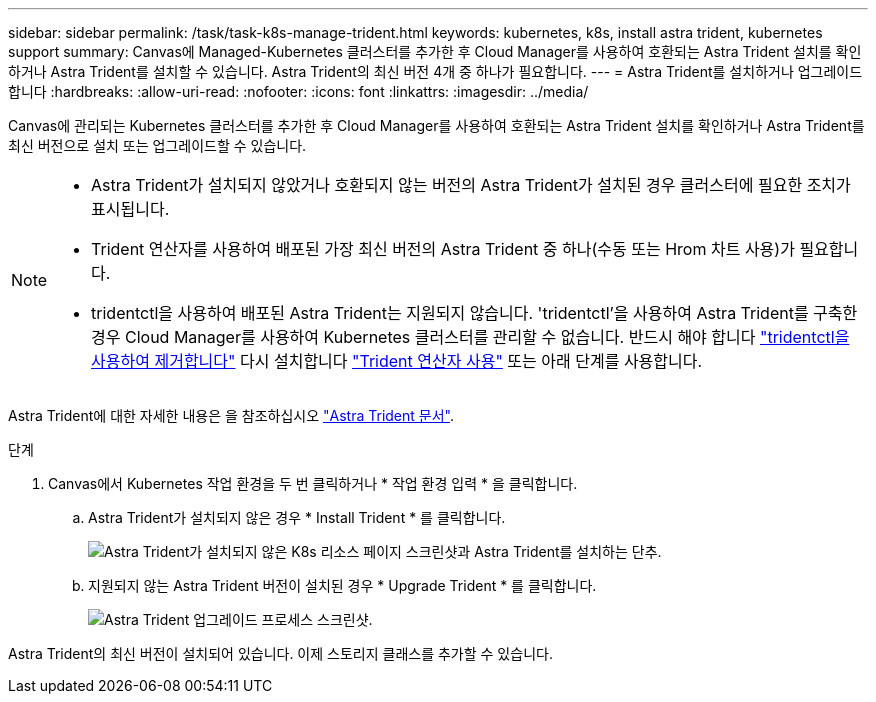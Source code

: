 ---
sidebar: sidebar 
permalink: /task/task-k8s-manage-trident.html 
keywords: kubernetes, k8s, install astra trident, kubernetes support 
summary: Canvas에 Managed-Kubernetes 클러스터를 추가한 후 Cloud Manager를 사용하여 호환되는 Astra Trident 설치를 확인하거나 Astra Trident를 설치할 수 있습니다. Astra Trident의 최신 버전 4개 중 하나가 필요합니다. 
---
= Astra Trident를 설치하거나 업그레이드합니다
:hardbreaks:
:allow-uri-read: 
:nofooter: 
:icons: font
:linkattrs: 
:imagesdir: ../media/


[role="lead"]
Canvas에 관리되는 Kubernetes 클러스터를 추가한 후 Cloud Manager를 사용하여 호환되는 Astra Trident 설치를 확인하거나 Astra Trident를 최신 버전으로 설치 또는 업그레이드할 수 있습니다.

[NOTE]
====
* Astra Trident가 설치되지 않았거나 호환되지 않는 버전의 Astra Trident가 설치된 경우 클러스터에 필요한 조치가 표시됩니다.
* Trident 연산자를 사용하여 배포된 가장 최신 버전의 Astra Trident 중 하나(수동 또는 Hrom 차트 사용)가 필요합니다.
* tridentctl을 사용하여 배포된 Astra Trident는 지원되지 않습니다. 'tridentctl'을 사용하여 Astra Trident를 구축한 경우 Cloud Manager를 사용하여 Kubernetes 클러스터를 관리할 수 없습니다. 반드시 해야 합니다 link:https://docs.netapp.com/us-en/trident/trident-managing-k8s/uninstall-trident.html#uninstall-by-using-tridentctl["tridentctl을 사용하여 제거합니다"^] 다시 설치합니다 link:https://docs.netapp.com/us-en/trident/trident-get-started/kubernetes-deploy-operator.html["Trident 연산자 사용"^] 또는 아래 단계를 사용합니다.


====
Astra Trident에 대한 자세한 내용은 을 참조하십시오 link:https://docs.netapp.com/us-en/trident/index.html["Astra Trident 문서"^].

.단계
. Canvas에서 Kubernetes 작업 환경을 두 번 클릭하거나 * 작업 환경 입력 * 을 클릭합니다.
+
.. Astra Trident가 설치되지 않은 경우 * Install Trident * 를 클릭합니다.
+
image:screenshot-k8s-install-trident.png["Astra Trident가 설치되지 않은 K8s 리소스 페이지 스크린샷과 Astra Trident를 설치하는 단추."]

.. 지원되지 않는 Astra Trident 버전이 설치된 경우 * Upgrade Trident * 를 클릭합니다.
+
image:screenshot-k8s-upgrade-trident.png["Astra Trident 업그레이드 프로세스 스크린샷."]





Astra Trident의 최신 버전이 설치되어 있습니다. 이제 스토리지 클래스를 추가할 수 있습니다.
